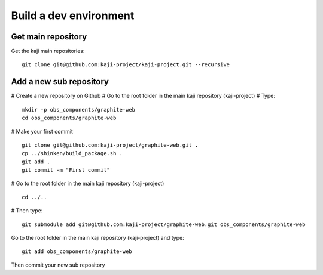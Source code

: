 =======================
Build a dev environment
=======================

Get main repository
===================

Get the kaji main repositories:

::

  git clone git@github.com:kaji-project/kaji-project.git --recursive


Add a new sub repository
========================


# Create a new repository on Github
# Go to the root folder in the main kaji repository (kaji-project)
# Type:

::

  mkdir -p obs_components/graphite-web
  cd obs_components/graphite-web

# Make your first commit

::

  git clone git@github.com:kaji-project/graphite-web.git .
  cp ../shinken/build_package.sh .
  git add .
  git commit -m "First commit"

# Go to the root folder in the main kaji repository (kaji-project)

:: 

    cd ../..

# Then type:

::

  git submodule add git@github.com:kaji-project/graphite-web.git obs_components/graphite-web


Go to the root folder in the main kaji repository (kaji-project) and type:

::

  git add obs_components/graphite-web


Then commit your new sub repository
